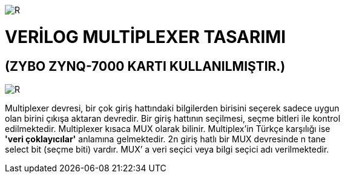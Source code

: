 image::https://github.com/bahadirturkoglu/fpga/raw/master/kurulum_1.PNG[R]

= VERİLOG MULTİPLEXER TASARIMI +
== (ZYBO ZYNQ-7000 KARTI KULLANILMIŞTIR.) +

image::https://github.com/bahadirturkoglu/fpga/raw/master/MUX_1.PNG[R]

Multiplexer devresi, bir çok giriş hattındaki bilgilerden birisini seçerek sadece uygun +
olan birini çıkışa aktaran devredir. Bir giriş hattının seçilmesi, seçme bitleri ile kontrol +
edilmektedir. Multiplexer kısaca MUX olarak bilinir. Multiplex'in Türkçe karşılığı ise +
*'veri çoklayıcılar'* anlamına gelmektedir. 2n giriş hatlı bir MUX devresinde n tane +
select bit (seçme biti) vardır. MUX’ a veri seçici veya bilgi seçici adı verilmektedir. +

